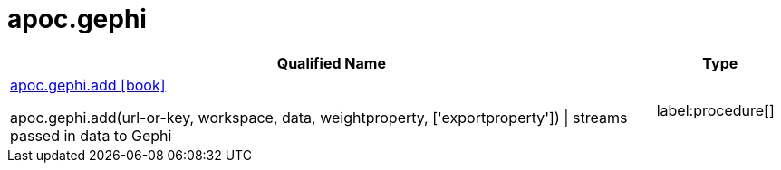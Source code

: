 ////
This file is generated by DocsTest, so don't change it!
////

= apoc.gephi
:description: This section contains reference documentation for the apoc.gephi procedures.

[.procedures, opts=header, cols='5a,1a']
|===
| Qualified Name | Type 
|xref::overview/apoc.gephi/apoc.gephi.add.adoc[apoc.gephi.add icon:book[]]

apoc.gephi.add(url-or-key, workspace, data, weightproperty, ['exportproperty']) \| streams passed in data to Gephi|label:procedure[]

|===

